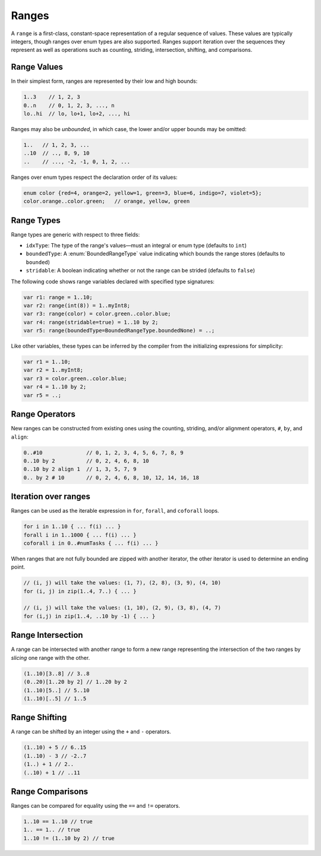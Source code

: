 .. default-domain:: chpl

.. module:: ChapelRange
   :synopsis: A ``range`` is a first-class, constant-space representation of a

Ranges
======
A ``range`` is a first-class, constant-space representation of a
regular sequence of values.  These values are typically integers,
though ranges over enum types are also supported.  Ranges
support iteration over the sequences they represent as well as
operations such as counting, striding, intersection, shifting, and
comparisons.

Range Values
------------
In their simplest form, ranges are represented by their low and high
bounds:


.. code-block:: chapel

  1..3    // 1, 2, 3
  0..n    // 0, 1, 2, 3, ..., n
  lo..hi  // lo, lo+1, lo+2, ..., hi

Ranges may also be `unbounded`, in which case, the lower and/or upper
bounds may be omitted:

.. code-block:: chapel

  1..   // 1, 2, 3, ...
  ..10  // .., 8, 9, 10
  ..    // ..., -2, -1, 0, 1, 2, ...

Ranges over enum types respect the declaration order of its values:

.. code-block:: chapel

  enum color {red=4, orange=2, yellow=1, green=3, blue=6, indigo=7, violet=5};
  color.orange..color.green;   // orange, yellow, green

Range Types
-----------
Range types are generic with respect to three fields:

* ``idxType``: The type of the range's values—must an integral or enum type (defaults to ``int``)
* ``boundedType``: A :enum:`BoundedRangeType` value indicating which bounds the range stores (defaults to ``bounded``)
* ``stridable``: A boolean indicating whether or not the range can be strided (defaults to ``false``)

The following code shows range variables declared with specified
type signatures:

.. code-block:: chapel

  var r1: range = 1..10;
  var r2: range(int(8)) = 1..myInt8;
  var r3: range(color) = color.green..color.blue;
  var r4: range(stridable=true) = 1..10 by 2;
  var r5: range(boundedType=BoundedRangeType.boundedNone) = ..;

Like other variables, these types can be inferred by the compiler
from the initializing expressions for simplicity:

.. code-block:: chapel

  var r1 = 1..10;
  var r2 = 1..myInt8;
  var r3 = color.green..color.blue;
  var r4 = 1..10 by 2;
  var r5 = ..;



Range Operators
---------------
New ranges can be constructed from existing ones using the counting,
striding, and/or alignment operators, ``#``, ``by``, and ``align``:

.. code-block:: chapel

  0..#10              // 0, 1, 2, 3, 4, 5, 6, 7, 8, 9
  0..10 by 2          // 0, 2, 4, 6, 8, 10
  0..10 by 2 align 1  // 1, 3, 5, 7, 9
  0.. by 2 # 10       // 0, 2, 4, 6, 8, 10, 12, 14, 16, 18

Iteration over ranges
---------------------
Ranges can be used as the iterable expression in ``for``, ``forall``, and ``coforall`` loops.

.. code-block:: chapel

  for i in 1..10 { ... f(i) ... }
  forall i in 1..1000 { ... f(i) ... }
  coforall i in 0..#numTasks { ... f(i) ... }

When ranges that are not fully bounded are zipped with another iterator,
the other iterator is used to determine an ending point.

.. code-block:: chapel

  // (i, j) will take the values: (1, 7), (2, 8), (3, 9), (4, 10)
  for (i, j) in zip(1..4, 7..) { ... }

  // (i, j) will take the values: (1, 10), (2, 9), (3, 8), (4, 7)
  for (i,j) in zip(1..4, ..10 by -1) { ... }

Range Intersection
------------------
A range can be intersected with another range to form a new range representing the intersection of the two ranges by `slicing` one range with the other.

.. code-block:: chapel

  (1..10)[3..8] // 3..8
  (0..20)[1..20 by 2] // 1..20 by 2
  (1..10)[5..] // 5..10
  (1..10)[..5] // 1..5

Range Shifting
--------------
A range can be shifted by an integer using the ``+`` and ``-`` operators.

.. code-block:: chapel

  (1..10) + 5 // 6..15
  (1..10) - 3 // -2..7
  (1..) + 1 // 2..
  (..10) + 1 // ..11

Range Comparisons
-----------------
Ranges can be compared for equality using the ``==`` and ``!=`` operators.

.. code-block:: chapel

  1..10 == 1..10 // true
  1.. == 1.. // true
  1..10 != (1..10 by 2) // true



.. enum:: enum BoundedRangeType { bounded, boundedLow, boundedHigh, boundedNone }

   
   The ``BoundedRangeType`` enum is used to specify the types of bounds a
   range is required to have.
   
   * ``bounded`` - The range has finite low and high bounds.
   * ``boundedLow`` - The range starts at a given low bound, but conceptually goes up to infinity.
   * ``boundedHigh`` - The range conceptually starts at negative infinity and ends at a given high bound.
   * ``boundedNone`` - The range conceptually runs from negative infinity to infinity.
   


.. method:: proc range.intIdxType type

   The ``idxType`` as represented by an integer type.  When
   ``idxType`` is an enum type, this evaluates to ``int``.
   Otherwise, it evaluates to ``idxType``. 

.. function:: proc isRangeType(type t) param

   Return true if argument ``t`` is a range type, false otherwise 

.. function:: proc isBoundedRange(r: range(?)) param

   Return true if argument ``r`` is a fully bounded range, false otherwise 

.. method:: proc range.hasLowBound() param

   Return true if this range has a low bound, false otherwise 

.. method:: proc range.hasHighBound() param

   Returns true if this range has a high bound, false otherwise 

.. method:: proc range.stride

   Returns the stride of the range 

.. method:: proc range.alignment

   Returns the alignment of the range 

.. method:: proc range.aligned

   Returns true if the range is aligned 

.. method:: proc range.first

   Return the first element in the sequence the range represents 

.. method:: proc range.last

   Return the last element in the sequence the range represents 

.. method:: proc range.low

   Return the range's low bound. If the range does not have a low
   bound the behavior is undefined. 

.. method:: proc range.high

   Return the range's high bound. If the range does not have a high
   bound the behavior is undefined. 

.. method:: proc range.alignedLow: idxType

   Returns the range's aligned low bound. If the aligned low bound is
   undefined (does not exist), the behavior is undefined.
   

.. method:: proc range.alignedHigh: idxType

.. method:: proc range.isEmpty()

   If the sequence represented by the range is empty, return true.  An
   error is reported if the range is ambiguous.
   

.. method:: proc range.length: intIdxType

   Deprecated - please use :proc:`range.size`. 

.. method:: proc range.size: intIdxType

   Returns the number of elements in this range, cast to the index type.
   
   Note: The result is undefined if the index is signed
   and the low and high bounds differ by more than ``max(``:proc:`range.intIdxType` ``)``.
   

.. method:: proc range.hasFirst() param

   Return true if the range has a first index, false otherwise 

.. method:: proc range.hasLast() param

   Return true if the range has a last index, false otherwise 

.. method:: proc range.isNaturallyAligned()

   Returns true if this range is naturally aligned, false otherwise 

.. method:: proc range.isAmbiguous() param

   Returns true if the range is ambiguously aligned, false otherwise 

.. method:: proc range.contains(ind: idxType)

   Returns true if ``ind`` is in this range, false otherwise 

.. method:: proc range.contains(other: range(?))

   Returns true if the range ``other`` is contained within this one,
   false otherwise
   

.. method:: proc range.member(ind: idxType)

   Deprecated - please use :proc:`range.contains`. 

.. method:: proc range.member(other: range(?))

   Deprecated - please use :proc:`range.contains`. 

.. function:: proc ident(r1: range(?), r2: range(?))

   Returns true if the two ranges are the same in every respect: i.e. the
   two ranges have the same ``idxType``, ``boundedType``, ``stridable``,
   ``low``, ``high``, ``stride`` and ``alignment`` values.
   

.. method:: proc range.boundsCheck(other: range(?e, ?b, ?s))

   Returns true if ``other`` lies entirely within this range and false
   otherwise.  Returns false if either range is ambiguously aligned.
   

.. method:: proc range.boundsCheck(other: idxType)

   Return true if ``other`` is contained in this range and false otherwise 

.. method:: proc range.indexOrder(ind: idxType)

   
        If ``ind`` is a member of the range's represented sequence, returns
        an integer giving the ordinal index of ind within the sequence
        using zero-based indexing. Otherwise, returns
        ``(-1):``:proc:`range.intIdxType`. It is an error to invoke
        ``indexOrder`` if the represented sequence is not defined or the
        range does not have a first index.
   
        The following calls show the order of index 4 in each of the given ranges:
   
   .. code-block:: chapel
   
          (0..10).indexOrder(4) == 4
          (1..10).indexOrder(4) == 3
          (3..5).indexOrder(4) == 1
          (0..10 by 2).indexOrder(4) == 2
          (3..5 by 2).indexOrder(4) == -1
      

.. method:: proc range.orderToIndex(ord: integral): idxType

   Returns the zero-based ``ord``-th element of this range's represented
   sequence. It is an error to invoke ``orderToIndex`` if the range is not
   defined, or if ``ord`` is negative or greater than the range's size.
   The ``orderToIndex`` procedure is the reverse of ``indexOrder``.
   
   Example:
   
   .. code-block:: chapel
   
     0..10.orderToIndex(4) == 4
     1..10.orderToIndex(3) == 4
     3..5.orderToIndex(1)  == 4
     0..10 by 2.orderToIndex(2) == 4
   

.. method:: proc range.translate(offset: integral)

   Return a range with elements shifted from this range by ``offset``.
   
   Example:
   
   .. code-block:: chapel
   
     0..9.translate(1) == 1..10
     0..9.translate(2) == 2..11
     0..9.translate(-1) == -1..8
     0..9.translate(-2) == -2..7
   

.. method:: proc range.interior(offset: integral)

   Return a range with ``offset`` elements from the interior portion of this
   range. If ``offset`` is positive, take elements from the high end, and if
   ``offset`` is negative, take elements from the low end.
   
   Example:
   
   .. code-block:: chapel
   
     0..9.interior(1)  == 9..9
     0..9.interior(2)  == 8..9
     0..9.interior(-1) == 0..0
     0..9.interior(-2) == 0..1
   

.. method:: proc range.exterior(offset: integral)

   Return a range with ``offset`` elements from the exterior portion of this
   range. If ``offset`` is positive, take elements from the high end, and if
   ``offset`` is negative, take elements from the low end.
   
   Example:
   
   .. code-block:: chapel
   
     0..9.exterior(1)  = 10..10
     0..9.exterior(2)  = 10..11
     0..9.exterior(-1) = -1..-1
     0..9.exterior(-2) = -2..-1
   

.. method:: proc range.expand(offset: integral)

   Return a range expanded by ``offset`` elements from each end.  If ``offset`` is
   negative, the range will be contracted.
   
   Example:
   
   .. code-block:: chapel
   
     0..9.expand(1)  == -1..10
     0..9.expand(2)  == -2..11
     0..9.expand(-1) == 1..8
     0..9.expand(-2) == 2..7
   

.. method:: proc range.offset(in offset: integral)

   Returns a range whose alignment is this range's first index plus ``offset``.
   If the range has no first index, a runtime error is generated.
   

